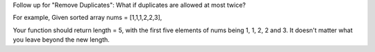 Follow up for "Remove Duplicates": What if duplicates are allowed at
most twice?

For example, Given sorted array nums = [1,1,1,2,2,3],

Your function should return length = 5, with the first five elements of
nums being 1, 1, 2, 2 and 3. It doesn't matter what you leave beyond the
new length.
